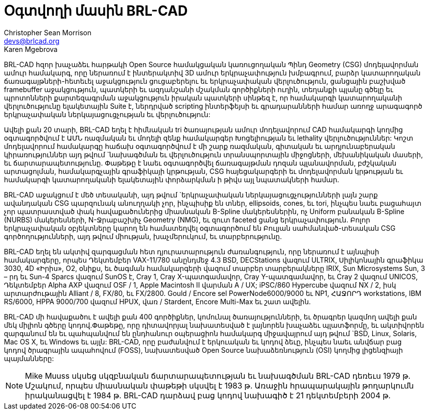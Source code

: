 = Օգտվողի մասին BRL-CAD
Christopher Sean Morrison <devs@brlcad.org>; Karen Mgebrova

BRL-CAD հզոր խաչաձեւ հարթակի Open Source համակցական կառուցողական Պինդ Geometry (CSG) մոդելավորման ամուր համակարգ, որը ներառում է ինտերակտիվ 3D ամուր երկրաչափություն խմբագրում, բարձր կատարողական ճառագայթների-հետեւել աջակցություն ցուցաբերելու եւ երկրաչափական վերլուծություն, ցանցային բաշխված framebuffer աջակցություն, պատկերի եւ ազդանշանի մշակման գործիքների ուղին, տեղանքի պլանը գծելը եւ պրոտոնների քարտեզագրման աջակցություն իրական պատկերի սինթեզ է, որ համակարգի կատարողականի վերլուծությունը ելակետային Suite է, ներդրված scripting ինտերֆեյսի եւ գրադարանների համար առողջ արագագործ երկրաչափական ներկայացուցչության եւ վերլուծություն: 

Ավելի քան 20 տարի, BRL-CAD եղել է հիմնական tri ծառայության ամուր մոդելավորում CAD համակարգի կողմից օգտագործվում է ԱՄՆ ռազմական եւ մոդելի զենք համակարգեր Խոցելիության եւ lethality վերլուծություններ: Կոշտ մոդելավորում համակարգը հաճախ օգտագործվում է մի շարք ռազմական, գիտական ​​եւ արդյունաբերական կիրառություններ այդ թվում `նախագծման եւ վերլուծություն տրանսպորտային միջոցների, մեխանիկական մասերի, եւ ճարտարապետությունը.
Փաթեթը է նաեւ օգտագործվել ճառագայթման դոզան պլանավորման, բժշկական արտացոլման, համակարգչային գրաֆիկայի կրթության, CSG հայեցակարգերի եւ մոդելավորման կրթության եւ համակարգի կատարողականի ելակետային փորձարկման ի թիվս այլ նպատակների համար. 

BRL-CAD աջակցում է մեծ տեսականի, այդ թվում `երկրաչափական ներկայացուցչությունների լայն շարք ավանդական CSG պարզունակ անուղղակի չոր, ինչպիսիք են տներ, ellipsoids, cones, եւ tori, ինչպես նաեւ բացահայտ չոր պատրաստված փակ հավաքածուներից միասնական B-Spline մակերեսներին, ոչ Uniform բանական B-Spline (NURBS) մակերեսների, N-Ջրաբաշխիչ Geometry (NMG), եւ զուտ faceted ցանց երկրաչափություն.
Բոլոր երկրաչափական օբյեկտները կարող են համատեղվել օգտագործում են Բուլյան սահմանված-տեսական CSG գործողությունների, այդ թվում միության, խաչմերուկում, եւ տարբերությունը. 

BRL-CAD եղել են ակտիվ զարգացման հետ դյուրատարություն ժառանգություն, որը ներառում է այնպիսի համակարգերը, որպես Դեկտեմբեր VAX-11/780 անընդմեջ 4.3 BSD, DECStations վազում ULTRIX, Սիլիկոնային գրաֆիկա 3030, 4D «Իրիս», O2, օնիքս, եւ ծագման համակարգերի վազում տարբեր տարբերակները IRIX, Sun Microsystems Sun, 3 – րդ եւ Sun-4 Sparcs վազում SunOS է, Cray 1, Cray X-պատգամավոր, Cray Y-պատգամավոր, եւ Cray 2 վազում UNICOS, Դեկտեմբեր Alpha AXP վազում OSF / 1, Apple Macintosh II վարման A / UX; iPSC/860 Hypercube վազում NX / 2, իսկ արտարժութային Alliant / 8, FX/80, եւ FX/2800.
Gould / Encore sel PowerNode6000/9000 եւ NP1, ՀԱՋՈՐԴ workstations, IBM RS/6000, HPPA 9000/700 վազում HPUX, վառ / Stardent, Encore Multi-Max եւ շատ ավելին. 

BRL-CAD մի հավաքածու է ավելի քան 400 գործիքներ, կոմունալ ծառայությունների, եւ ծրագրեր կազմող ավելի քան մեկ միլիոն գծերը կոդով.Փաթեթը, որը դիտավորյալ նախատեսված է լայնորեն խաչաձեւ պլատֆորմը, եւ ակտիվորեն զարգանում են եւ պահպանվում են ընդհանուր օպերացիոն համակարգ միջավայրում այդ թվում `BSD, Linux, Solaris, Mac OS X, եւ Windows եւ այլն: BRL-CAD, որը բաժանվում է երկուական եւ կոդով ձեւը, ինչպես նաեւ անվճար բաց կոդով ծրագրային ապահովում (FOSS), նախատեսված Open Source նախաձեռնություն (OSI) կողմից լիցենզիայի պայմանները: 

[NOTE]
====
Mike Muuss սկսեց սկզբնական ճարտարապետության եւ նախագծման BRL-CAD դեռեւս 1979 թ.
Մշակում, որպես միասնական փաթեթի սկսվել է 1983 թ.
Առաջին հրապարակային թողարկումն իրականացվել է 1984 թ.
BRL-CAD դարձավ բաց կոդով նախագիծ է 21 դեկտեմբերի 2004 թ. 
====
